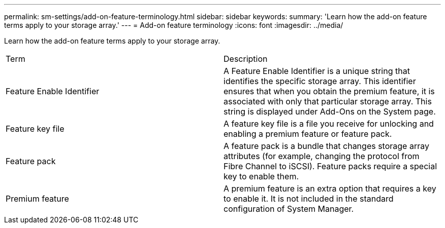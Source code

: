 ---
permalink: sm-settings/add-on-feature-terminology.html
sidebar: sidebar
keywords: 
summary: 'Learn how the add-on feature terms apply to your storage array.'
---
= Add-on feature terminology
:icons: font
:imagesdir: ../media/

[.lead]
Learn how the add-on feature terms apply to your storage array.

|===
| Term| Description
a|
Feature Enable Identifier
a|
A Feature Enable Identifier is a unique string that identifies the specific storage array. This identifier ensures that when you obtain the premium feature, it is associated with only that particular storage array. This string is displayed under Add-Ons on the System page.
a|
Feature key file
a|
A feature key file is a file you receive for unlocking and enabling a premium feature or feature pack.
a|
Feature pack
a|
A feature pack is a bundle that changes storage array attributes (for example, changing the protocol from Fibre Channel to iSCSI). Feature packs require a special key to enable them.
a|
Premium feature
a|
A premium feature is an extra option that requires a key to enable it. It is not included in the standard configuration of System Manager.
|===
